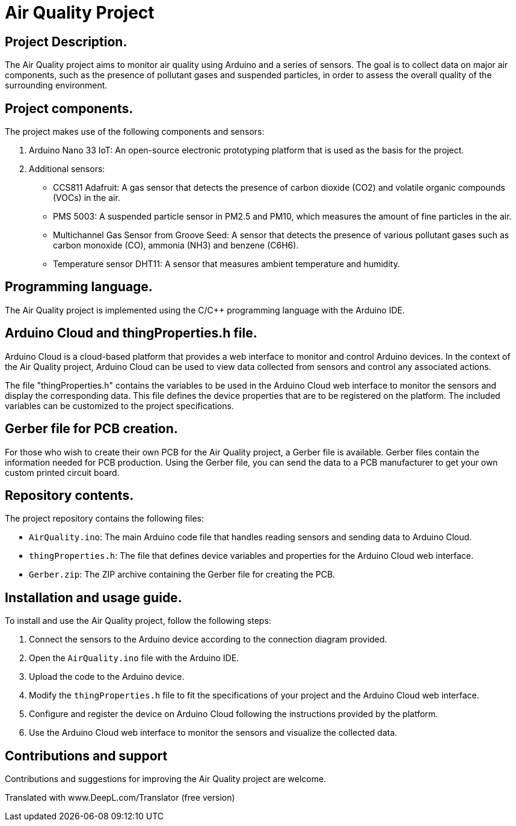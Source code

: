 # Air Quality Project

## Project Description.
The Air Quality project aims to monitor air quality using Arduino and a series of sensors. The goal is to collect data on major air components, such as the presence of pollutant gases and suspended particles, in order to assess the overall quality of the surrounding environment.

## Project components.
The project makes use of the following components and sensors:

1. Arduino Nano 33 IoT: An open-source electronic prototyping platform that is used as the basis for the project.
2. Additional sensors:
   - CCS811 Adafruit: A gas sensor that detects the presence of carbon dioxide (CO2) and volatile organic compounds (VOCs) in the air.
   - PMS 5003: A suspended particle sensor in PM2.5 and PM10, which measures the amount of fine particles in the air.
   - Multichannel Gas Sensor from Groove Seed: A sensor that detects the presence of various pollutant gases such as carbon monoxide (CO), ammonia (NH3) and benzene (C6H6).
   - Temperature sensor DHT11: A sensor that measures ambient temperature and humidity.

## Programming language.
The Air Quality project is implemented using the C/C++ programming language with the Arduino IDE.

## Arduino Cloud and thingProperties.h file.
Arduino Cloud is a cloud-based platform that provides a web interface to monitor and control Arduino devices. In the context of the Air Quality project, Arduino Cloud can be used to view data collected from sensors and control any associated actions.

The file "thingProperties.h" contains the variables to be used in the Arduino Cloud web interface to monitor the sensors and display the corresponding data. This file defines the device properties that are to be registered on the platform. The included variables can be customized to the project specifications.

## Gerber file for PCB creation.
For those who wish to create their own PCB for the Air Quality project, a Gerber file is available. Gerber files contain the information needed for PCB production. Using the Gerber file, you can send the data to a PCB manufacturer to get your own custom printed circuit board.

## Repository contents.
The project repository contains the following files:

- `AirQuality.ino`: The main Arduino code file that handles reading sensors and sending data to Arduino Cloud.
- `thingProperties.h`: The file that defines device variables and properties for the Arduino Cloud web interface.
- `Gerber.zip`: The ZIP archive containing the Gerber file for creating the PCB.

## Installation and usage guide.
To install and use the Air Quality project, follow the following steps:

1. Connect the sensors to the Arduino device according to the connection diagram provided.
2. Open the `AirQuality.ino` file with the Arduino IDE.
3. Upload the code to the Arduino device.
4. Modify the `thingProperties.h` file to fit the specifications of your project and the Arduino Cloud web interface.
5. Configure and register the device on Arduino Cloud following the instructions provided by the platform.
6. Use the Arduino Cloud web interface to monitor the sensors and visualize the collected data.

## Contributions and support
Contributions and suggestions for improving the Air Quality project are welcome. 

Translated with www.DeepL.com/Translator (free version)
